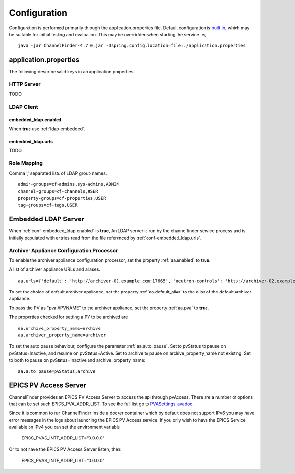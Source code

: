 Configuration
=============

Configuration is performed primarily through the application.properties file.
Default configuration is `built in <https://github.com/ChannelFinder/ChannelFinder-SpringBoot/tree/master/src/main/resources>`_,
which may be suitable for initial testing and evaluation.
This may be overridden when starting the service.  eg. ::

    java -jar ChannelFinder-4.7.0.jar -Dspring.config.location=file:./application.properties

application.properties
----------------------

The following describe valid keys in an application.properties.

HTTP Server
^^^^^^^^^^^

TODO

LDAP Client
^^^^^^^^^^^

.. _conf-embedded_ldap.enabled:

embedded_ldap.enabled
"""""""""""""""""""""

When **true** use :ref:`ldap-embedded`.

.. _conf-embedded_ldap.urls:

embedded_ldap.urls
""""""""""""""""""

TODO

.. _conf-admin-groups:

.. _conf-channel-groups:

.. _conf-property-groups:

.. _conf-tag-groups:

Role Mapping
^^^^^^^^^^^^

Comma ',' separated lists of LDAP group names. ::

    admin-groups=cf-admins,sys-admins,ADMIN
    channel-groups=cf-channels,USER
    property-groups=cf-properties,USER
    tag-groups=cf-tags,USER

.. _ldap-embedded:

Embedded LDAP Server
--------------------

When :ref:`conf-embedded_ldap.enabled` is **true**,
An LDAP server is run by the channelfinder service process and is initially populated
with entries read from the file referenced by :ref:`conf-embedded_ldap.urls`.

Archiver Appliance Configuration Processor
^^^^^^^^^^^^^^^^^^^^^^^^^^^^^^^^^^^^^^^^^^
To enable the archiver appliance configuration processor, set the property :ref:`aa.enabled` to **true**.

A list of archiver appliance URLs and aliases. ::

    aa.urls={'default': 'http://archiver-01.example.com:17665', 'neutron-controls': 'http://archiver-02.example.com:17665'}

To set the choice of default archiver appliance, set the property :ref:`aa.default_alias` to the alias of the default archiver appliance.

To pass the PV as "pva://PVNAME" to the archiver appliance, set the property :ref:`aa.pva` to **true**.

The properties checked for setting a PV to be archived are ::

    aa.archive_property_name=archive
    aa.archiver_property_name=archiver


To set the auto pause behaviour, configure the parameter :ref:`aa.auto_pause`. Set to pvStatus to pause on pvStatus=Inactive,
and resume on pvStatus=Active. Set to archive to pause on archive_property_name not existing. Set to both to pause on pvStatus=Inactive and archive_property_name::

    aa.auto_pause=pvStatus,archive


EPICS PV Access Server
----------------------

ChannelFinder provides an EPICS PV Access Server to access the api through pvAccess.
There are a number of options that can be set such EPICS_PVA_ADDR_LIST. To see the
full list go to `PVASettings javadoc <https://javadoc.io/doc/org.phoebus/core-pva/latest/org/epics/pva/PVASettings.html>`_.

Since it is common to run ChannelFinder inside a docker container which by default does not support IPv6 you may have
error messages in the logs about launching the EPICS PV Access service. If you only wish to have the EPICS Service available on
IPv4 you can set the environment variable

    EPICS_PVAS_INTF_ADDR_LIST="0.0.0.0"

Or to not have the EPICS PV Access Server listen, then:

    EPICS_PVAS_INTF_ADDR_LIST="0.0.0.0"

